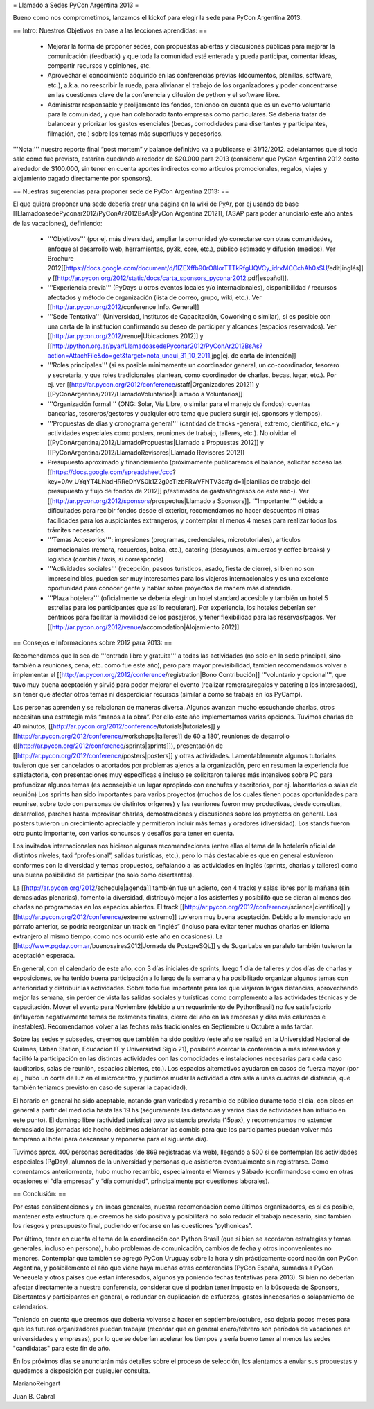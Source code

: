 = Llamado a Sedes PyCon Argentina 2013 =

Bueno como nos comprometimos, lanzamos el kickof para elegir la sede para PyCon Argentina 2013.

== Intro: Nuestros Objetivos en base a las lecciones aprendidas: ==

 * Mejorar la forma de proponer sedes, con propuestas abiertas y discusiones públicas para mejorar la comunicación (feedback) y que toda la comunidad esté enterada y pueda participar, comentar ideas, compartir recursos y opiniones, etc. 
 * Aprovechar el conocimiento adquirido en las conferencias previas (documentos, planillas, software, etc.), a.k.a. no reescribir la rueda, para alivianar el trabajo de los organizadores y poder concentrarse en las cuestiones clave de la conferencia y difusión de python y el software libre.
 * Administrar responsable y prolijamente los fondos, teniendo en cuenta que es un evento voluntario para la comunidad, y que han colaborado tanto empresas como particulares. Se debería tratar de balancear y priorizar los gastos esenciales (becas, comodidades para disertantes y participantes, filmación, etc.) sobre los temas más superfluos y accesorios.

'''Nota:''' nuestro reporte final “post mortem” y balance definitivo va a publicarse el 31/12/2012. adelantamos que si todo sale como fue previsto, estarían quedando alrededor de $20.000 para 2013 (considerar que PyCon Argentina 2012 costo alrededor de $100.000, sin tener en cuenta aportes indirectos como artículos promocionales, regalos, viajes y alojamiento pagado directamente por sponsors).

== Nuestras sugerencias para proponer sede de PyCon Argentina 2013: ==

El que quiera proponer una sede debería crear una página en la wiki de PyAr, por ej usando de base [[LlamadoasedePyconar2012/PyConAr2012BsAs|PyCon Argentina 2012]], (ASAP para poder anunciarlo este año antes de las vacaciones), definiendo:

 * '''Objetivos''' (por ej. más diversidad, ampliar la comunidad y/o conectarse con otras comunidades, enfoque al desarrollo web, herramientas, py3k, core, etc.), público estimado y difusión (medios). Ver Brochure 2012[[https://docs.google.com/document/d/1IZEXffb90rO8IorTTTkRfgUQVCy_idrxMCCchAh0sSU/edit|inglés]] y [[http://ar.pycon.org/2012/static/docs/carta_sponsors_pyconar2012.pdf|español]].
 * '''Experiencia previa''' (PyDays u otros eventos locales y/o internacionales), disponibilidad / recursos afectados y método de organización (lista de correo, grupo, wiki, etc.). Ver [[http://ar.pycon.org/2012/conference|Info. General]]
 * '''Sede Tentativa''' (Universidad, Institutos de Capacitación, Coworking  o similar), si es posible con una carta de la institución confirmando su deseo de participar y alcances (espacios reservados). Ver [[http://ar.pycon.org/2012/venue|Ubicaciones 2012]] y [[http://python.org.ar/pyar/LlamadoasedePyconar2012/PyConAr2012BsAs?action=AttachFile&do=get&target=nota_unqui_31_10_2011.jpg|ej. de carta de intención]]
 * '''Roles principales''' (si es posible mínimamente un coordinador general, un co-coordinador, tesorero y secretaria, y que roles tradicionales plantean, como coordinador de charlas, becas, lugar, etc.). Por ej. ver [[http://ar.pycon.org/2012/conference/staff|Organizadores 2012]] y [[PyConArgentina/2012/LlamadoVoluntarios|Llamado a Voluntarios]]
 * '''Organización formal''' (ONG: Solar, Via Libre, o similar para el manejo de fondos): cuentas bancarias, tesoreros/gestores y cualquier otro tema que pudiera surgir (ej. sponsors y tiempos).
 * '''Propuestas de días y cronograma general''' (cantidad de tracks -general, extremo, científico, etc.- y actividades especiales como posters, reuniones de trabajo, talleres, etc.). No olvidar el [[PyConArgentina/2012/LlamadoPropuestas|Llamado a Propuestas 2012]] y [[PyConArgentina/2012/LlamadoRevisores|Llamado Revisores 2012]]
 * Presupuesto aproximado y financiamiento (próximamente publicaremos el balance, solicitar acceso las [[https://docs.google.com/spreadsheet/ccc?key=0Av_UYqYT4LNadHRReDhVS0k1Z2g0cTIzbFRwVFNTV3c#gid=1|planillas de trabajo del presupuesto y flujo de fondos de 2012]] p/estimados de gastos/ingresos de este año-). Ver [[http://ar.pycon.org/2012/sponsors/prospectus|Llamado a Sponsors]]. '''Importante:''' debido a dificultades para recibir fondos desde el exterior, recomendamos no hacer descuentos ni otras facilidades para los auspiciantes extrangeros, y contemplar al menos 4 meses para realizar todos los trámites necesarios. 
 * '''Temas Accesorios''': impresiones (programas, credenciales, microtutoriales), artículos promocionales (remera, recuerdos, bolsa, etc.), catering (desayunos, almuerzos y coffee breaks) y logística (combis / taxis, si corresponde)
 * '''Actividades sociales''' (recepción, paseos turísticos, asado, fiesta de cierre), si bien no son imprescindibles, pueden ser muy interesantes para los viajeros internacionales y es una excelente oportunidad para conocer gente y hablar sobre proyectos de manera más distendida.
 * '''Plaza hotelera''' (oficialmente se debería elegir un hotel standard accesible y también un hotel 5 estrellas para los participantes que así lo requieran). Por experiencia, los hoteles deberían ser céntricos para facilitar la movilidad de los pasajeros, y tener flexibilidad para las reservas/pagos. Ver [[http://ar.pycon.org/2012/venue/accomodation|Alojamiento 2012]]

== Consejos e Informaciones sobre 2012 para 2013: ==

Recomendamos que la sea de '''entrada libre y gratuita''' a todas las actividades (no solo en la sede principal, sino también a reuniones, cena, etc. como fue este año), pero para mayor previsibilidad, también recomendamos volver a implementar el [[http://ar.pycon.org/2012/conference/registration|Bono Contribución]] '''voluntario y opcional''', que tuvo muy buena aceptación y sirvió para poder mejorar el evento (realizar remeras/regalos y catering a los interesados), sin tener que afectar otros temas ni desperdiciar recursos (similar a como se trabaja en los PyCamp).

Las personas aprenden y se relacionan de maneras diversa. Algunos avanzan mucho escuchando charlas, otros necesitan una estrategia más “manos a la obra”. Por ello este año implementamos varias opciones.
Tuvimos charlas de 40 minutos, [[http://ar.pycon.org/2012/conference/tutorials|tutoriales]] y [[http://ar.pycon.org/2012/conference/workshops|talleres]] de 60 a 180’, reuniones de desarrollo ([[http://ar.pycon.org/2012/conference/sprints|sprints]]), presentación de [[http://ar.pycon.org/2012/conference/posters|posters]] y otras actividades.
Lamentablemente algunos tutoriales tuvieron que ser cancelados o acortados por problemas ajenos a la organización, pero en resumen la experiencia fue satisfactoria, con presentaciones muy específicas e incluso se solicitaron talleres más intensivos sobre PC para profundizar algunos temas (es aconsejable un lugar apropiado con enchufes y escritorios, por ej. laboratorios o salas de reunión)
Los sprints han sido importantes para varios proyectos (muchos de los cuales tienen pocas oportunidades para reunirse, sobre todo con personas de distintos orígenes) y las reuniones fueron muy productivas, desde consultas, desarrollos, parches hasta improvisar charlas, demostraciones y discusiones sobre los proyectos en general. 
Los posters tuvieron un crecimiento apreciable y permitieron incluir más temas y oradores (diversidad).
Los stands fueron otro punto importante, con varios concursos y desafíos para tener en cuenta.

Los invitados internacionales nos hicieron algunas recomendaciones (entre ellas el tema de la hotelería oficial de distintos niveles, taxi “profesional”, salidas turísticas, etc.), pero lo más destacable es que en general estuvieron conformes con la diversidad y temas propuestos, señalando a las actividades en inglés (sprints, charlas y talleres) como una buena posibilidad de participar (no solo como disertantes).

La [[http://ar.pycon.org/2012/schedule|agenda]] también fue un acierto, con 4 tracks y salas libres por la mañana (sin demasiadas plenarias), fomentó la diversidad, distribuyó mejor a los asistentes y posibilitó que se dieran al menos dos charlas no programadas en los espacios abiertos. El track [[http://ar.pycon.org/2012/conference/science|científico]] y [[http://ar.pycon.org/2012/conference/extreme|extremo]] tuvieron muy buena aceptación. Debido a lo mencionado en  párrafo anterior, se podría reorganizar un track en “inglés” (incluso para evitar tener muchas charlas en idioma extranjero al mismo tiempo, como nos ocurrió este año en ocasiones). 
La [[http://www.pgday.com.ar/buenosaires2012|Jornada de PostgreSQL]] y de SugarLabs en paralelo también tuvieron la aceptación esperada.

En general, con el calendario de este año, con 3 días iniciales de sprints, luego 1 día de talleres y dos días de charlas y exposiciones, se ha tenido buena participación a lo largo de la semana y ha posibilitado organizar algunos temas con anterioridad y distribuir las actividades. Sobre todo fue importante para los que viajaron largas distancias, aprovechando mejor las semana, sin perder de vista las salidas sociales y turísticas como complemento a las actividades técnicas y de capacitación.
Mover el evento para Noviembre (debido a un requerimiento de PythonBrasil) no fue satisfactorio (influyeron negativamente temas de exámenes finales, cierre del año en las empresas y días más calurosos e inestables). Recomendamos volver a las fechas más tradicionales en Septiembre u Octubre a más tardar.

Sobre las sedes y subsedes, creemos que también ha sido positivo (este año se realizó en la Universidad Nacional de Quilmes, Urban Station, Educación IT y Universidad Siglo 21), posibilitó acercar la conferencia a más interesados y facilitó la participación en las distintas actividades con las comodidades e instalaciones necesarias para cada caso (auditorios, salas de reunión, espacios abiertos, etc.). 
Los espacios alternativos ayudaron en casos de fuerza mayor (por ej. , hubo un corte de luz en el microcentro, y pudimos mudar la actividad a otra sala a unas cuadras de distancia, que también teníamos previsto en caso de superar la capacidad).

El horario en general ha sido aceptable, notando gran variedad y recambio de público durante todo el día, con picos en general a partir del mediodía hasta las 19 hs (seguramente las distancias y varios días de actividades han influido en este punto). El domingo libre (actividad turística) tuvo asistencia prevista (15pax), y recomendamos no extender demasiado las jornadas (de hecho, debimos adelantar las combis para que los participantes puedan volver más temprano al hotel para descansar y reponerse para el siguiente día).

Tuvimos aprox. 400 personas acreditadas (de 869 registradas vía web), llegando a 500 si se contemplan las actividades especiales (PgDay), alumnos de la universidad y personas que asistieron eventualmente sin registrarse. Como comentamos anteriormente, hubo mucho recambio, especialmente el Viernes y Sábado (confirmandose como en otras ocasiones el “día empresas” y “día comunidad”, principalmente por cuestiones laborales).

== Conclusión: ==

Por estas consideraciones y en líneas generales, nuestra recomendación como últimos organizadores, es si es posible, mantener esta estructura que creemos ha sido positiva y posibilitará no solo reducir el trabajo necesario, sino también los riesgos y presupuesto final, pudiendo enfocarse en las cuestiones “pythonicas”.

Por último, tener en cuenta el tema de la coordinación con Python Brasil (que si bien se acordaron estrategias y temas generales, incluso en persona), hubo problemas de comunicación, cambios de fecha y otros inconvenientes no menores. Contemplar que también se agregó PyCon Uruguay sobre la hora y sin prácticamente coordinación con PyCon Argentina, y posibilemente el año que viene haya muchas otras conferencias (PyCon España, sumadas a PyCon Venezuela y otros paises que estan interesados, algunos ya poniendo fechas tentativas para 2013). Si bien no deberían afectar directamente a nuestra conferencia, considerar que si podrían tener impacto en la búsqueda de Sponsors, Disertantes y participantes en general, o redundar en duplicación de esfuerzos, gastos innecesarios o solapamiento de calendarios.

Teniendo en cuenta que creemos que debería volverse a hacer en septiembre/octubre, eso dejaría pocos meses para que los futuros organizadores puedan trabajar (recordar que en general enero/febrero son períodos de vacaciones en universidades y empresas), por lo que se deberían acelerar los tiempos y sería bueno tener al menos las sedes "candidatas" para este fin de año.

En los próximos días se anunciarán más detalles sobre el proceso de selección, los alentamos a enviar sus propuestas y quedamos a disposición por cualquier consulta.


MarianoReingart

Juan B. Cabral
